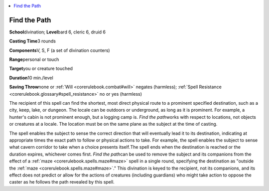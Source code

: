 
.. _`corerulebook.spells.findthepath`:

.. contents:: \ 

.. _`corerulebook.spells.findthepath#find_the_path`:

Find the Path
==============

\ **School**\ divination; \ **Level**\ bard 6, cleric 6, druid 6

\ **Casting Time**\ 3 rounds

\ **Components**\ V, S, F (a set of divination counters)

\ **Range**\ personal or touch

\ **Target**\ you or creature touched

\ **Duration**\ 10 min./level

\ **Saving Throw**\ none or :ref:`Will <corerulebook.combat#will>`\  negates (harmless); :ref:`Spell Resistance <corerulebook.glossary#spell_resistance>`\  no or yes (harmless)

The recipient of this spell can find the shortest, most direct physical route to a prominent specified destination, such as a city, keep, lake, or dungeon. The locale can be outdoors or underground, as long as it is prominent. For example, a hunter's cabin is not prominent enough, but a logging camp is. \ *Find the path*\ works with respect to locations, not objects or creatures at a locale. The location must be on the same plane as the subject at the time of casting.

The spell enables the subject to sense the correct direction that will eventually lead it to its destination, indicating at appropriate times the exact path to follow or physical actions to take. For example, the spell enables the subject to sense what cavern corridor to take when a choice presents itself\ *.*\ The spell ends when the destination is reached or the duration expires, whichever comes first. \ *Find the path*\ can be used to remove the subject and its companions from the effect of a :ref:`maze <corerulebook.spells.maze#maze>`\  spell in a single round, specifying the destination as "outside the :ref:`maze <corerulebook.spells.maze#maze>`\ ." This divination is keyed to the recipient, not its companions, and its effect does not predict or allow for the actions of creatures (including guardians) who might take action to oppose the caster as he follows the path revealed by this spell.

